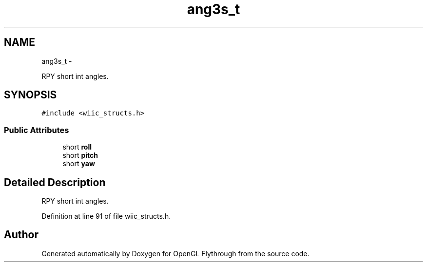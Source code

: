 .TH "ang3s_t" 3 "Sun Dec 2 2012" "Version 001" "OpenGL Flythrough" \" -*- nroff -*-
.ad l
.nh
.SH NAME
ang3s_t \- 
.PP
RPY short int angles\&.  

.SH SYNOPSIS
.br
.PP
.PP
\fC#include <wiic_structs\&.h>\fP
.SS "Public Attributes"

.in +1c
.ti -1c
.RI "short \fBroll\fP"
.br
.ti -1c
.RI "short \fBpitch\fP"
.br
.ti -1c
.RI "short \fByaw\fP"
.br
.in -1c
.SH "Detailed Description"
.PP 
RPY short int angles\&. 
.PP
Definition at line 91 of file wiic_structs\&.h\&.

.SH "Author"
.PP 
Generated automatically by Doxygen for OpenGL Flythrough from the source code\&.

